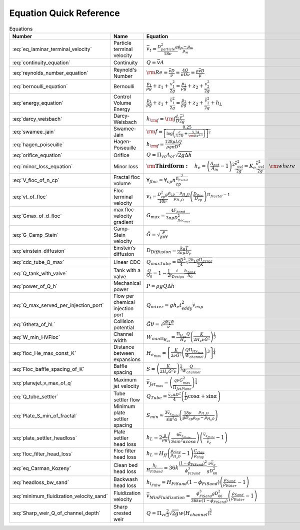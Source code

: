 .. _equations:

**************************
Equation Quick Reference
**************************

.. _table_equations_table:

.. csv-table:: Equations
    :header: Number, Name, Equation
    :align: center

    :eq:`eq_laminar_terminal_velocity`, Particle terminal velocity, :math:`\bar v_t = \frac{D_{particle}^2 g}{18 \nu} \frac{\rho_p - \rho_w}{\rho_w}`
    :eq:`continuity_equation`, Continuity, :math:`Q = \bar v A`
    :eq:`reynolds_number_equation`, Reynold's Number, :math:`{\rm Re} = \frac{\bar vD}{\nu} = \frac{4Q}{\pi D\nu} = \frac{\rho \bar vD}{\mu}`
    :eq:`bernoulli_equation`, Bernoulli, :math:`\frac{p_1}{\rho g} + {z_1} + \frac{v_1^2}{2g} = \frac{p_2}{\rho g} + {z_2} + \frac{v_2^2}{2g}`
    :eq:`energy_equation`, Control Volume Energy, :math:`\frac{p_{1}}{\rho g} + z_{1} + \frac{\bar v_{1}^2}{2g} = \frac{p_{2}}{\rho g} + z_{2} + \frac{\bar v_{2}^2}{2g} + h_L`
    :eq:`darcy_weisbach`, Darcy-Weisbach, :math:`h_{\rm{f}}  = {\rm{f}} \frac{L}{D} \frac{\bar v^2}{2g}`
    :eq:`swamee_jain`, Swamee-Jain, :math:`{\rm{f}} = \frac{0.25} {\left[ \log \left( \frac{\epsilon }{3.7D} + \frac{5.74}{{\rm Re}^{0.9}} \right) \right]^2}`
    :eq:`hagen_poiseuille`, Hagen-Poiseuille, :math:`h_{\rm{f}} = \frac{128\mu L Q}{\rho g\pi D^4}`
    :eq:`orifice_equation`, Orifice, :math:`Q = \Pi_{vc} A_{or} \sqrt{2g\Delta h}`
    :eq:`minor_loss_equation`, Minor loss, :math:`{ {\rm{ \mathbf{Third form:} }} \quad h_e = \left( \frac{A_{out}}{A_{in}} -1 \right)^2 \frac{\bar v_{out}^2}{2g} = K_e \frac{\bar v_{out}^2}{2g} \quad {\rm where} \quad K_e = \left( \frac{A_{out}}{A_{in}} - 1 \right)^2 }`
    :eq:`V_floc_of_n_cp`, Fractal floc volume, :math:`\forall_{floc} = \forall_{cp} n_{cp}^\frac{3}{\Pi_{fractal}}`
    :eq:`vt_of_floc`, Floc terminal velocity, :math:`v_t = \frac{D_{cp}^2g}{18\nu}\frac{\rho_{cp} - \rho_{H_2O}}{\rho_{H_2O}} \left( \frac{D_{floc}}{D_{cp}} \right) ^{\Pi_{fractal}-1}`
    :eq:`Gmax_of_d_floc`, max floc velocity gradient, :math:`G_{max} = \frac{4F_{bond}}{3 \pi \mu D_{floc_{max}}^2}`
    :eq:`G_Camp_Stein`, Camp-Stein velocity, :math:`\tilde{G} = \sqrt{\frac{P}{\rho \nu \forall}}`
    :eq:`einstein_diffusion`, Einstein’s diffusion, :math:`D_{Diffusion} = \frac{k_B T}{3 \pi \mu D_P}`
    :eq:`cdc_tube_Q_max`, Linear CDC, :math:`Q_{max Tube} = \frac{\pi D^2}{4} \sqrt{\frac{2 h_L g \Pi_{Error}}{\sum{K} }}`
    :eq:`Q_tank_with_valve`, Tank with a valve, :math:`\frac{Q}{Q_0} = 1 - \frac{1}{2} \frac{t}{t_{Design}} \frac{h_{Tank}}{h_0}`
    :eq:`power_of_Q_h`, Mechanical power, :math:`P = \rho g Q \Delta h`
    :eq:`Q_max_served_per_injection_port`, Flow per chemical injection port, :math:`Q_{mixer} = g h_e t_{eddy}^2 \bar v_{exp}`
    :eq:`Gtheta_of_hL`, Collision potential, :math:`\tilde{G} \theta = \sqrt{\frac{g h_L \theta}{\nu}}`
    :eq:`W_min_HVFloc`, Channel width, :math:`W_{min \Pi_{H_eS}} = \frac{\Pi_{H_eS}Q}{H_e}\left( \frac{K}{2 H_e \nu \tilde{G}^2} \right)^\frac{1}{3}`
    :eq:`floc_He_max_const_K`, Distance between expansions, :math:`H_{e_{max}} = \left[ \frac{K}{2 \nu \tilde{G}^2} \left( \frac{Q \Pi_{{HS}_{max}}}{W_{channel}} \right)^3 \right]^\frac{1}{4}`
    :eq:`Floc_baffle_spacing_of_K`, Baffle spacing, :math:`S = \left( \frac{K}{2 H_e \tilde{G}^2 \nu } \right)^\frac{1}{3} \frac{Q}{W_{channel}}`
    :eq:`planejet_v_max_of_q`, Maximum jet velocity , :math:`\bar v_{Jet_{max}} = \left(\frac{q\nu G_{max}^2}{\Pi_{JetPlane} }\right)^\frac{1}{4}`
    :eq:`Q_tube_settler`, Tube settler flow, :math:`Q_{Tube}=\frac{\bar v_{c}\pi D^2}{4} \left(\frac{L}{D} \cos \alpha +\sin \alpha \right)`
    :eq:`Plate_S_min_of_fractal`, Minimum plate settler spacing, :math:`S_{min} \approx \frac{3 \bar v_{z_{Plate}}}{\sin^2 \alpha} \left( \frac{18 \nu}{g D_{cp}} \frac{\rho_{H_2O}}{\rho_{cp} - \rho_{H_2O}} \right)`
    :eq:`plate_settler_headloss`, Plate settler head loss, :math:`h_L = 2 \frac{\mu}{\rho g} \left( \frac{6 \bar v_{z_{Plate}}}{S sin^2 \alpha cos\alpha} \right) \left( \frac{ \bar v_{z_{Plate}}}{\bar v_c} -1 \right)`
    :eq:`floc_filter_head_loss`, Floc filter head loss, :math:`h_L = H_{ff} \left( \frac{\rho_{clay}}{\rho_{H_2O}} - 1 \right) \frac{C_{clay}}{\rho_{clay}}`
    :eq:`eq_Carman_Kozeny`, Clean bed head loss, :math:`\frac{h_l}{H_{FiSand}} = 36 k \frac{\left( 1 - \phi_{FiSand} \right)^2}{\phi_{FiSand}^3} \frac{\nu \bar v_a}{g D_{60}^2}`
    :eq:`headloss_bw_sand`, Backwash head loss, :math:`h_{l_{FiBw}} = H_{FiSand} \left( 1 - \phi_{FiSand} \right)  \left( \frac{\rho_{Sand}}{\rho_{Water}} - 1 \right)`
    :eq:`minimum_fluidization_velocity_sand`, Fluidization velocity, :math:`\bar v_{MinFluidization} = \frac{\phi_{FiSand}^3 g D_{60}^2}{36 k \nu \left( 1 - \phi_{FiSand} \right)} \left( \frac{\rho_{Sand}}{\rho_{Water}} - 1 \right)`
    :eq:`Sharp_weir_Q_of_channel_depth`, Sharp crested weir, :math:`Q = \Pi_{vc}\frac{2}{3} \sqrt{2g} w \left(H_{channel}\right)^\frac{3}{2}`
